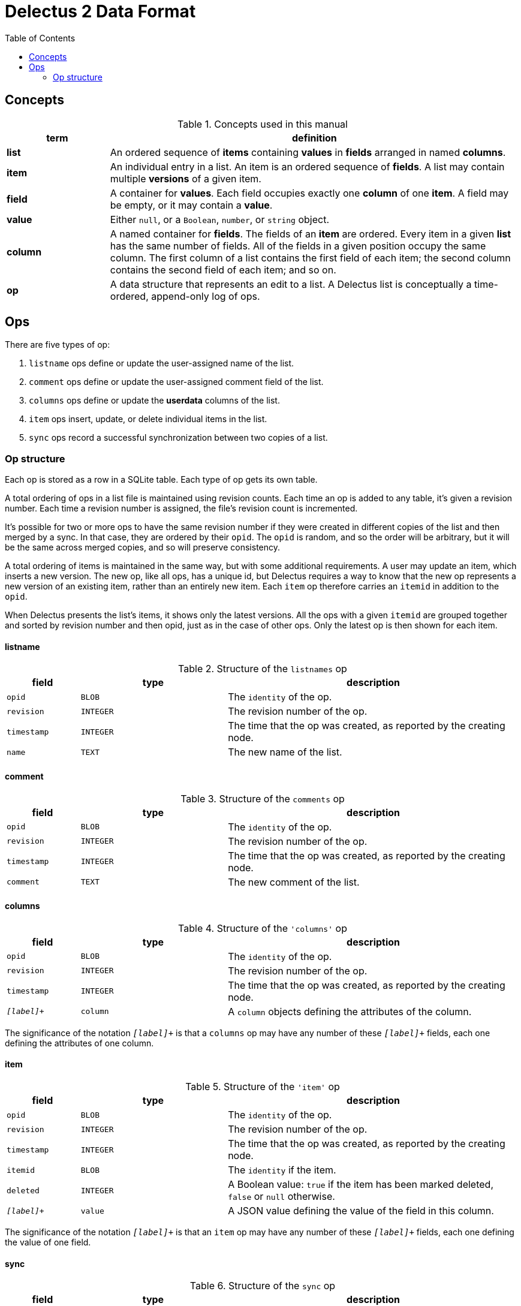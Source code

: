= Delectus 2 Data Format
:toc:

== Concepts

[cols="1,4",options="header"]
.Concepts used in this manual
|===
| term |  definition
| *list* |  An ordered sequence of *items* containing *values* in *fields* arranged in named *columns*.
| *item* |  An individual entry in a list. An item is an ordered sequence of *fields*. A list may contain multiple *versions* of a given item.
| *field* |  A container for *values*. Each field occupies exactly one *column* of one *item*. A field may be empty, or it may contain a *value*.
| *value* |  Either `null`, or a `Boolean`, `number`, or `string` object.
| *column* |  A named container for *fields*. The fields of an *item* are ordered. Every item in a given *list* has the same number of fields. All of the fields in a given position occupy the same column. The first column of a list contains the first field of each item; the second column contains the second field of each item; and so on.
| *op* |  A data structure that represents an edit to a list. A Delectus list is conceptually a time-ordered, append-only log of ops.
|===
== Ops

There are five types of op:

. `listname` ops define or update the user-assigned name of the list.
. `comment` ops define or update the user-assigned comment field of the list.
. `columns` ops define or update the *userdata* columns of the list.
. `item` ops insert, update, or delete individual items in the list.
. `sync` ops record a successful synchronization between two copies of a list.

=== Op structure

Each op is stored as a row in a SQLite table. Each type of op gets its own table.

A total ordering of ops in a list file is maintained using revision counts. Each time an op is added to any table, it's given a revision number. Each time a revision number is assigned, the file's revision count is incremented.

It's possible for two or more ops to have the same revision number if they were created in different copies of the list and then merged by a sync. In that case, they are ordered by their `opid`. The `opid` is random, and so the order will be arbitrary, but it will be the same across merged copies, and so will preserve consistency.

A total ordering of items is maintained in the same way, but with some additional requirements. A user may update an item, which inserts a new version. The new op, like all ops, has a unique id, but Delectus requires a way to know that the new op represents a new version of an existing item, rather than an entirely new item. Each `item` op therefore carries an `itemid` in addition to the `opid`.

When Delectus presents the list's items, it shows only the latest versions. All the ops with a given `itemid` are grouped together and sorted by revision number and then opid, just as in the case of other ops. Only the latest op is then shown for each item.

==== listname

[cols="1,2,4",options="header"]
.Structure of the `listnames` op
|===
| field | type | description
| `opid` | `BLOB` | The `identity` of the op.
| `revision` | `INTEGER` | The revision number of the op.
| `timestamp` | `INTEGER` | The time that the op was created, as reported by the creating node.
| `name` | `TEXT` | The new name of the list.
|===

==== comment

[cols="1,2,4",options="header"]
.Structure of the `comments` op
|===
| field | type | description
| `opid` | `BLOB` | The `identity` of the op.
| `revision` | `INTEGER` | The revision number of the op.
| `timestamp` | `INTEGER` | The time that the op was created, as reported by the creating node.
| `comment` | `TEXT` | The new comment of the list.
|===

==== columns

[cols="1,2,4",options="header"]
.Structure of the `'columns'` op
|===
| field | type | description
| `opid` | `BLOB` | The `identity` of the op.
| `revision` | `INTEGER` | The revision number of the op.
| `timestamp` | `INTEGER` | The time that the op was created, as reported by the creating node.
| `_[label]_+` | `column` | A `column` objects defining the attributes of the column.
|===

The significance of the notation `_[label]_+` is that a `columns` op may have any number of these `_[label]_+` fields, each one defining the attributes of one column.

==== item

[cols="1,2,4",options="header"]
.Structure of the `'item'` op
|===
| field | type | description
| `opid` | `BLOB` | The `identity` of the op.
| `revision` | `INTEGER` | The revision number of the op.
| `timestamp` | `INTEGER` | The time that the op was created, as reported by the creating node.
| `itemid` | `BLOB` | The `identity` if the item.
| `deleted` | `INTEGER` | A Boolean value: `true` if the item has been marked deleted, `false` or `null` otherwise.
| `_[label]_+` | `value` | A JSON value defining the value of the field in this column.
|===

The significance of the notation `_[label]_+` is that an `item` op may have any number of these `_[label]_+` fields, each one defining the value of one field.

==== sync

[cols="1,2,4",options="header"]
.Structure of the `sync` op
|===
| field | type | description
| `opid` | `BLOB` | The `identity` of the op.
| `revision` | `INTEGER` | The revision number of the op.
| `timestamp` | `INTEGER` | The time that the op was created, as reported by the creating node.
| `peer` | `TEXT` | The `identity` of the Delectus node we synced with.
| `listid` | `TEXT` | The `identity` of the Delectus list we synced.
| `fileid` | `TEXT` | The `identity` of the Delectus file we synced with.
|===

